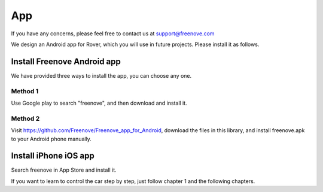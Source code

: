 ##############################################################################
App
##############################################################################

If you have any concerns, please feel free to contact us at support@freenove.com

We design an Android app for Rover, which you will use in future projects. Please install it as follows. 

Install Freenove Android app
****************************************

We have provided three ways to install the app, you can choose any one. 

Method 1
=========================

Use Google play to search "freenove", and then download and install it.

.. image:: ../_static/imgs/App/APP00.png
    :align: center

Method 2
===========================

Visit https://github.com/Freenove/Freenove_app_for_Android, download the files in this library, and install freenove.apk to your Android phone manually. 

.. image:: ../_static/imgs/App/APP01.png
    :align: center

Install iPhone iOS app
******************************

Search freenove in App Store and install it.

.. image:: ../_static/imgs/App/APP02.png
    :align: center

If you want to learn to control the car step by step, just follow chapter 1 and the following chapters. 

